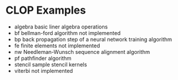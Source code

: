 * CLOP Examples

  - algebra basic liner algebra operations
  - bf bellman-ford algorithm not implemented
  - bp back propagation step of a neural network training algorithm
  - fe finite elements not implemented
  - nw Needleman-Wunsch sequence alignment algorithm
  - pf pathfinder algorithm
  - stencil sample stencil kernels
  - viterbi not implemented

